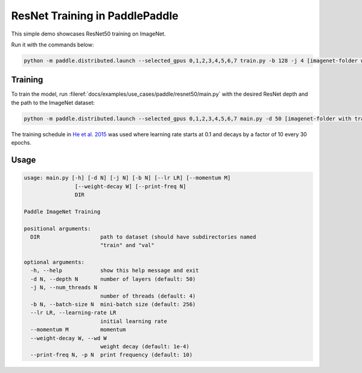 ResNet Training in PaddlePaddle
===============================

This simple demo showcases ResNet50 training on ImageNet.

Run it with the commands below:

.. code-block:: bash

   python -m paddle.distributed.launch --selected_gpus 0,1,2,3,4,5,6,7 train.py -b 128 -j 4 [imagenet-folder with train and val folders]

Training
--------

To train the model, run :fileref:`docs/examples/use_cases/paddle/resnet50/main.py` with the desired ResNet depth and the path to the ImageNet dataset:

.. code-block:: bash

   python -m paddle.distributed.launch --selected_gpus 0,1,2,3,4,5,6,7 main.py -d 50 [imagenet-folder with train and val folders]

The training schedule in `He et al. 2015 <https://arxiv.org/abs/1512.03385>`_ was used where learning rate starts at 0.1 and decays by a factor of 10 every 30 epochs.

Usage
-----

.. code-block:: bash

   usage: main.py [-h] [-d N] [-j N] [-b N] [--lr LR] [--momentum M]
                   [--weight-decay W] [--print-freq N]
                   DIR

   Paddle ImageNet Training

   positional arguments:
     DIR                   path to dataset (should have subdirectories named
                           "train" and "val"

   optional arguments:
     -h, --help            show this help message and exit
     -d N, --depth N       number of layers (default: 50)
     -j N, --num_threads N
                           number of threads (default: 4)
     -b N, --batch-size N  mini-batch size (default: 256)
     --lr LR, --learning-rate LR
                           initial learning rate
     --momentum M          momentum
     --weight-decay W, --wd W
                           weight decay (default: 1e-4)
     --print-freq N, -p N  print frequency (default: 10)
